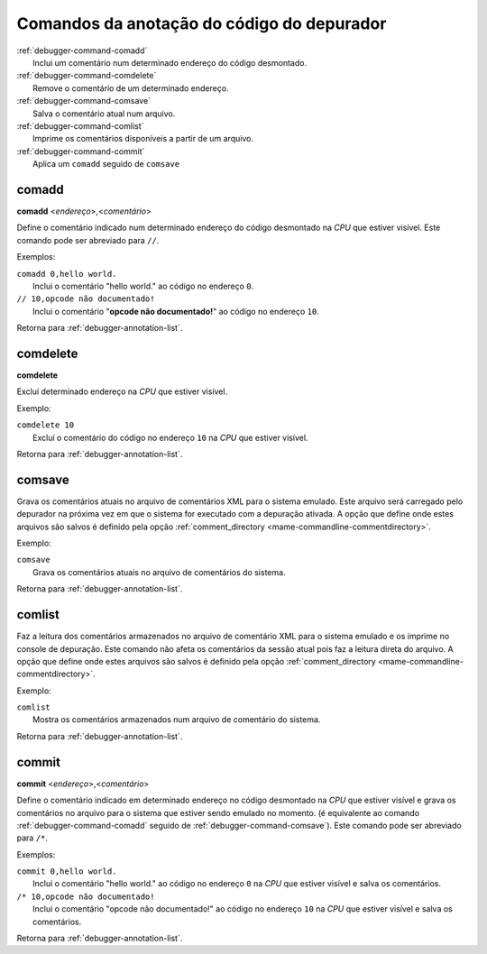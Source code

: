 .. _debugger-annotation-list:

Comandos da anotação do código do depurador
===========================================

.. line-block::

    :ref:`debugger-command-comadd`
        Inclui um comentário num determinado endereço do código desmontado.
    :ref:`debugger-command-comdelete`
        Remove o comentário de um determinado endereço.
    :ref:`debugger-command-comsave`
        Salva o comentário atual num arquivo.
    :ref:`debugger-command-comlist`
        Imprime os comentários disponíveis a partir de um arquivo.
    :ref:`debugger-command-commit`
        Aplica um ``comadd`` seguido de ``comsave``

.. _debugger-command-comadd:

comadd
------

**comadd** <*endereço*>,<*comentário*>

Define o comentário indicado num determinado endereço do código
desmontado |nace|. Este comando pode ser abreviado para ``//``.

Exemplos:

.. line-block::

    ``comadd 0,hello world.``
        Inclui o comentário "hello world." ao código no endereço ``0``.
    ``// 10,opcode não documentado!``
        Inclui o comentário "**opcode não documentado!**" ao código no endereço ``10``.

|ret| :ref:`debugger-annotation-list`.


 .. _debugger-command-comdelete:

comdelete
---------

**comdelete**

Excluí determinado endereço |nace|.

Exemplo:

.. line-block::

    ``comdelete 10``
        Excluí o comentário do código no endereço ``10`` |nace|.

|ret| :ref:`debugger-annotation-list`.

 .. _debugger-command-comsave:

comsave
-------

Grava os comentários atuais no arquivo de comentários XML para o sistema
emulado. Este arquivo será carregado pelo depurador na próxima vez em
que o sistema for executado com a depuração ativada. A opção que define
onde estes arquivos são salvos é definido pela opção
:ref:`comment_directory <mame-commandline-commentdirectory>`.

Exemplo:

.. line-block::

    ``comsave``
        Grava os comentários atuais no arquivo de comentários do sistema.

|ret| :ref:`debugger-annotation-list`.


 .. _debugger-command-comlist:

comlist
-------

Faz a leitura dos comentários armazenados no arquivo de comentário XML
para o sistema emulado e os imprime no console de depuração. Este
comando não afeta os comentários da sessão atual pois faz a leitura
direta do arquivo. A opção que define onde estes arquivos são salvos é
definido pela opção
:ref:`comment_directory <mame-commandline-commentdirectory>`.

Exemplo:

.. line-block::

    ``comlist``
        Mostra os comentários armazenados num arquivo de comentário do sistema.

|ret| :ref:`debugger-annotation-list`.


 .. _debugger-command-commit:

commit
------

**commit** <*endereço*>,<*comentário*>

Define o comentário indicado em determinado endereço no código
desmontado |nace| e grava os comentários no arquivo para o sistema que
estiver sendo emulado no momento. (é equivalente ao comando
:ref:`debugger-command-comadd` seguido de
:ref:`debugger-command-comsave`). Este comando pode ser abreviado para
``/*``.

Exemplos:

.. line-block::

    ``commit 0,hello world.``
        Inclui o comentário "hello world." ao código no endereço ``0`` |nace| e salva os comentários.
    ``/* 10,opcode não documentado!``
        Inclui o comentário "opcode não documentado!" ao código no endereço ``10`` |nace| e salva os comentários.

|ret| :ref:`debugger-annotation-list`.

.. |ret| replace:: Retorna para
.. |nace| replace:: na *CPU* que estiver visível
